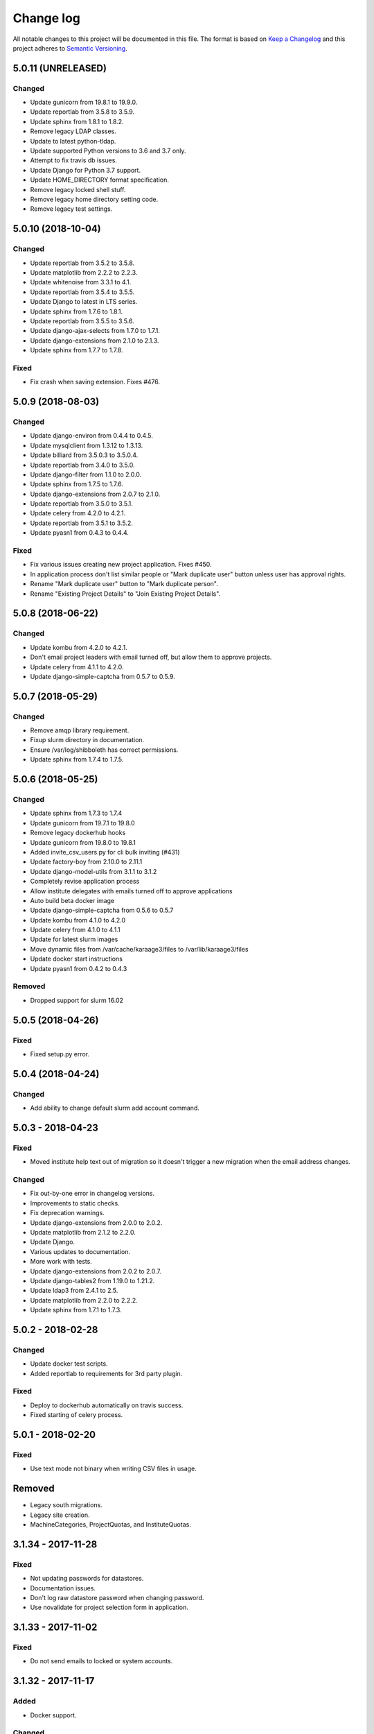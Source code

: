==========
Change log
==========
All notable changes to this project will be documented in this file. The format
is based on `Keep a Changelog`_ and this project
adheres to `Semantic Versioning`_.

.. _`Keep a Changelog`: http://keepachangelog.com/
.. _`Semantic Versioning`: http://semver.org/


5.0.11 (UNRELEASED)
-------------------

Changed
~~~~~~~
* Update gunicorn from 19.8.1 to 19.9.0.
* Update reportlab from 3.5.8 to 3.5.9.
* Update sphinx from 1.8.1 to 1.8.2.
* Remove legacy LDAP classes.
* Update to latest python-tldap.
* Update supported Python versions to 3.6 and 3.7 only.
* Attempt to fix travis db issues.
* Update Django for Python 3.7 support.
* Update HOME_DIRECTORY format specification.
* Remove legacy locked shell stuff.
* Remove legacy home directory setting code.
* Remove legacy test settings.


5.0.10 (2018-10-04)
-------------------

Changed
~~~~~~~
* Update reportlab from 3.5.2 to 3.5.8.
* Update matplotlib from 2.2.2 to 2.2.3.
* Update whitenoise from 3.3.1 to 4.1.
* Update reportlab from 3.5.4 to 3.5.5.
* Update Django to latest in LTS series.
* Update sphinx from 1.7.6 to 1.8.1.
* Update reportlab from 3.5.5 to 3.5.6.
* Update django-ajax-selects from 1.7.0 to 1.7.1.
* Update django-extensions from 2.1.0 to 2.1.3.
* Update sphinx from 1.7.7 to 1.7.8.

Fixed
~~~~~
* Fix crash when saving extension. Fixes #476.


5.0.9 (2018-08-03)
------------------

Changed
~~~~~~~
* Update django-environ from 0.4.4 to 0.4.5.
* Update mysqlclient from 1.3.12 to 1.3.13.
* Update billiard from 3.5.0.3 to 3.5.0.4.
* Update reportlab from 3.4.0 to 3.5.0.
* Update django-filter from 1.1.0 to 2.0.0.
* Update sphinx from 1.7.5 to 1.7.6.
* Update django-extensions from 2.0.7 to 2.1.0.
* Update reportlab from 3.5.0 to 3.5.1.
* Update celery from 4.2.0 to 4.2.1.
* Update reportlab from 3.5.1 to 3.5.2.
* Update pyasn1 from 0.4.3 to 0.4.4.

Fixed
~~~~~
* Fix various issues creating new project application. Fixes #450.
* In application process don't list similar people or "Mark duplicate user"
  button unless user has approval rights.
* Rename "Mark duplicate user" button to "Mark duplicate person".
* Rename "Existing Project Details" to "Join Existing Project Details".


5.0.8 (2018-06-22)
------------------

Changed
~~~~~~~
* Update kombu from 4.2.0 to 4.2.1.
* Don't email project leaders with email turned off, but allow them to approve
  projects.
* Update celery from 4.1.1 to 4.2.0.
* Update django-simple-captcha from 0.5.7 to 0.5.9.


5.0.7 (2018-05-29)
------------------

Changed
~~~~~~~
* Remove amqp library requirement.
* Fixup slurm directory in documentation.
* Ensure /var/log/shibboleth has correct permissions.
* Update sphinx from 1.7.4 to 1.7.5.


5.0.6 (2018-05-25)
------------------

Changed
~~~~~~~
* Update sphinx from 1.7.3 to 1.7.4
* Update gunicorn from 19.7.1 to 19.8.0
* Remove legacy dockerhub hooks
* Update gunicorn from 19.8.0 to 19.8.1
* Added invite_csv_users.py for cli bulk inviting (#431)
* Update factory-boy from 2.10.0 to 2.11.1
* Update django-model-utils from 3.1.1 to 3.1.2
* Completely revise application process
* Allow institute delegates with emails turned off to approve applications
* Auto build beta docker image
* Update django-simple-captcha from 0.5.6 to 0.5.7
* Update kombu from 4.1.0 to 4.2.0
* Update celery from 4.1.0 to 4.1.1
* Update for latest slurm images
* Move dynamic files from /var/cache/karaage3/files to /var/lib/karaage3/files
* Update docker start instructions
* Update pyasn1 from 0.4.2 to 0.4.3

Removed
~~~~~~~
* Dropped support for slurm 16.02


5.0.5 (2018-04-26)
------------------

Fixed
~~~~~
* Fixed setup.py error.


5.0.4 (2018-04-24)
------------------

Changed
~~~~~~~
* Add ability to change default slurm add account command.


5.0.3 - 2018-04-23
------------------

Fixed
~~~~~
* Moved institute help text out of migration so it doesn't trigger a new
  migration when the email address changes.

Changed
~~~~~~~
* Fix out-by-one error in changelog versions.
* Improvements to static checks.
* Fix deprecation warnings.
* Update django-extensions from 2.0.0 to 2.0.2.
* Update matplotlib from 2.1.2 to 2.2.0.
* Update Django.
* Various updates to documentation.
* More work with tests.
* Update django-extensions from 2.0.2 to 2.0.7.
* Update django-tables2 from 1.19.0 to 1.21.2.
* Update ldap3 from 2.4.1 to 2.5.
* Update matplotlib from 2.2.0 to 2.2.2.
* Update sphinx from 1.7.1 to 1.7.3.


5.0.2 - 2018-02-28
------------------

Changed
~~~~~~~
* Update docker test scripts.
* Added reportlab to requirements for 3rd party plugin.

Fixed
~~~~~
* Deploy to dockerhub automatically on travis success.
* Fixed starting of celery process.


5.0.1 - 2018-02-20
------------------

Fixed
~~~~~
* Use text mode not binary when writing CSV files in usage.

Removed
-------
* Legacy south migrations.
* Legacy site creation.
* MachineCategories, ProjectQuotas, and InstituteQuotas.


3.1.34 - 2017-11-28
-------------------

Fixed
~~~~~
* Not updating passwords for datastores.
* Documentation issues.
* Don't log raw datastore password when changing password.
* Use novalidate for project selection form in application.


3.1.33 - 2017-11-02
-------------------

Fixed
~~~~~
* Do not send emails to locked or system accounts.


3.1.32 - 2017-11-17
-------------------

Added
~~~~~
* Docker support.

Changed
~~~~~~~
* Updated requirements.
* Python3.5 or Python3.6 required. Django 1.11 required.  Earlier versions will
  still work (for now) but are no longer tested.

Fixed
~~~~~
* E-Mail validation for admin person form.
* Fixed my email address.
* Various bugs fixed.

Removed
~~~~~~~
* Debian packages.


3.1.31 - 2017-05-03
-------------------

Changed
~~~~~~~
* Improve password fussiness.
* Find training accounts that are system users.
* TRAINING_ACCOUNT_PREFIX is now a regexp.

Fixed
~~~~~
* Applicants can have duplicate email and usernames.
* Various Django 1.10 fixes. Django >= 1.10 not yet supported.
* Improved error handling on approving applications.
* Update various dependencies, and fix related issues.
* Fix typo in emails. Administrator not Administrator.
* All tests pass under Django 1.10.
* Support tldap 1.4.1 and ldap3 2.2.3.
* Explicitly use bcrypt/pbkdf2_sha256 by default for passwords instead of SHA1.
  Update tests to use pbkdf2_sha256. Outside tests this was already the default
  with recent versions of Django.


3.1.30 - 2016-09-11
-------------------

* Fix various errors.
* Fix broken calls to render.
* Fix validation logic, licence details, new software.
* Save institute even if commit==False.


3.1.29 - 2016-08-11
-------------------

* Fix broken tests.
* Require at least one institute delegate.
* Make project leaders a required value.
* Don't crash if institute form invalid.
* Add mark_safe to required template tags.
* Strip leading and trailing space from input fields.
* Clarify purpose of Karaage password.
* Try to eliminate confusion in entering names.
* Make department field mandatory on applicant form.
* Update empty_text for similar_people_table.
* Don't output empty fields from Slurm.
* Requires Django >= 1.8
* Fix Django 1.10 compatibility warnings.


3.1.28 - 2016-05-11
-------------------

* Ensure version.py gets installed.
* Ensure logout works with shibboleth.


3.1.27 - 2016-05-10
-------------------

* Update programmer's documentation.
* Remove references to legacy documentation.
* Automatically fill username from shibboleth if we can.
* Various fixes for shibboleth work flow.
* Tests for login/logout.
* Display Karaage version in footnote.


3.1.26 - 2016-05-06
-------------------

* Add shibboleth Apache configuration.
* Fix various shibboleth problems.
* Update shibboleth to use /Shibboleth.sso/Login instead of
  /Shibboleth.sso/DS.
* Display request.META values in SAML profile page.
* Fix render_link with latest Django Tables 1.2.0.
* Make first name and last name optional in shibboleth.
* Auto populate project application with email from shibboleth if possible.
* Redirect unknown shibboleth user to project application.
* Remove confusing shibboleth register button in application process.
* Make shibboleth login default in shibboleth enabled.
* Updates to programmer's documentation.


3.1.25 - 2016-05-03
-------------------

* Move karaage.common.logging to common.logging, as we cannot initialize
  karaage.common at time logging is loaded with Django 1.9. Will require config
  change.


3.1.24 - 2016-05-03
-------------------

* Updates to packaging.
* Updates to documentation.
* Fix tests for django_tables 1.2.0.
* Enable travis tests.


3.1.23 - 2016-04-29
-------------------

* Fix tests and ensure everything still works.


3.1.22 - 2015-06-19
-------------------

* Documentation updates.


3.1.21 - 2015-06-17
-------------------

* Fix broken people list links.
* Fix Jessie references in documentation.
* Enhance unlock_training_account function.
* Add documentation on making new Karaage releases.


3.1.20 - 2015-06-05
-------------------

* Override admin email addresses using APPROVE_ACCOUNTS_EMAIL setting.
* Fix flake8 tests in migrations.
* Change order of deactivate() function to avoid multiple updates to
  accounts.
* Fix issues with MAM datastore.
* Sort applications in admin list by reverse expiry date by default.
* Display machine_category in account lists.
* Don't allow editing project leaders through edit view.
* Don't allow revoking last project leader.
* Add new ALLOW_NEW_PROJECTS setting, if set to False user's will not be
  able to apply for new projects, only existing projects.


3.1.19 - 2015-05-29
-------------------

* Numerous bug fixes.
* Display software stats correctly.
* Update documentation for Jessie.
* Update MAM and slurm documentation.
* Fix problems with latest slurm.
* Fix institute form.
* Support undelete project button.
* Fix display of leaders in bounce list.
* Set date_approved in approved applicants.
* Add more tests.
* Add HSTS to instruction.
* Change name of "Is existing person" button to "Mark duplicate user".
* Attempt to clarify emails.
* Add work around for ds389 bug. Note this won't work when adding a person
  and setting their password at the same time; in this case please manually
  reset the password to get it to work.
  https://bugzilla.redhat.com/show_bug.cgi?id=1171308


3.1.18 - 2015-04-13
-------------------

* Django 1.8 and 1.9 fixes.
  * Minor Schema change to last_login field of Person and Machine.
  * Email length in Person increased.
  * Fix RelatedObject related issues in Applications.
  * Plus others.
* Fix bug in software application listing.
* Fix incorrect name of query and jquery-ui files.


3.1.17 - 2015-03-30
-------------------

* Cleanup code.
* Clanup css files and remove unused selectors.
* Support latest factory-boy.


3.1.16 - 2015-03-17
-------------------

* Generate error if alogger does not supply project in usage.
* Rebuild static files when upgrading package.
* Extend application expiry after it is approved.
* Allow resetting password even if no password set.
* Django 1.6 support was broken in 3.1.15, now fixed.
* Fix default URLs.
* Simplify autoconfiguration of plugins.


3.1.15 - 2015-03-10
-------------------

* Various bug fixes.
* Simplification of code, mainly alogger and tests.


3.1.14 - 2015-02-19
-------------------

* Add missing depends.
* Fix errors in installation documentation.
* Add untested Active Directory schema support.


3.1.13 - 2015-02-17
-------------------

* Fix package cleanup.
* Ensure config file not world readable.


3.1.12 - 2015-02-16
-------------------

* New upstream release.
* Move plugins to karaage.plugins.
* Various minor bug fixes.


3.1.11 - 2015-02-12
-------------------

* Merge plugins into one source.
* Merge kgapplications and kgsoftware into karaage package.


3.1.10 - 2014-12-01
-------------------

* Bug fixes.
* Fix problems with django-pipeline 1.4.0.
* Updates to documentation.


3.1.9 - 2014-10-30
------------------

* Documentation: update apache configuration.
* Python3 fixes.
* UTF8 related fixes.
* Updates to upgrade documentation.


3.1.8 - 2014-10-13
------------------

* Fix daily cleanup. Work properly with plugins.
* Test daily cleanup.


3.1.7 - 2014-10-10
------------------

* Fix various MAM issues.
* Support MAM 2.7.


3.1.6 - 2014-09-30
------------------

* More Django 1.7 updates.
* Django 1.6 should continue to work. For now.
* migrate_ldap always creates global DN in ldap if required.
* Fix problems with logentry migrations.


3.1.5 - 2014-09-18
------------------

* Fix karaage3-database upgrade.
* Make work with Django 1.7
* Fix crash if no defined HTTP session with Django 1.6.
* We should fully support Django 1.7 now.


3.1.4 - 2014-09-15
------------------

* Updates to fix Django 1.7 issues.
* Django 1.7 should really work now, however upgrade from earlier versions
  not yet documented.


3.1.3 - 2014-09-09
------------------

* Rewrite migrate_ldap.
* Add Django 1.7 migration.
* Documentation updates.
* New kg-migrate-south command.
* Django 1.7 should work, however not yet recommended for production use.


3.1.2 - 2014-08-27
------------------

* Remove odd,even row classes.
* Fix broken templates.
* Move emails template directories.
* Move people template directories.
* Move machines template directories
* Move project template directories
* Move institutes template directories.
* Move common template directories
* Ensure migrate_ldap works properly with groups.
* Fix display of institute in migration.


3.1.1 - 2014-08-19
------------------

* Update documentation.
* Fix formatting.
* djcelery kludge.
* Split software out into plugin in karaagee-usage.
* Fix copyright.
* Use roles in applications.
* Fix project application specific wording.
* Make sure we include ``*.json`` files.
* Fix faulty role checks.
* Remove Django South hack.
* Make sure we kill the LDAP server after test fails.
* Fix migration errors.
* Turn karaage into one Django app.
* Fix management commands.
* Split applications into kgapplications.
* Update documentation.
* Fix migration issues.
* libapache2-mod-wsgi-py3 should be sufficient.
* Remove python2 specific use of iteritems.
* Remove software specific datastores.
* Combine templates.
* Cleanup links.
* Fix release tag.


3.1.0 - 2014-07-30
------------------

[ Brian May ]
* Update software usage statistics.
* Per institute software usage statistics.
* Verbose logging when creating application accounts
* Change link expiry text in emails.

[ Andrew Spiers ]
* Fix typo in kg-daily-cleanup.rst

[ Brian May ]
* userPassword should be text, not binary.
* Fix strings for Python 3.2.
* Make all strings in migrations "normal" strings.
* Fix migrate_ldap operation.
* Fix PEP8 issues.
* Fix Python 3 compatibility issues.
* Fix __unicode__ methods for Python 3.
* Python 3 tests.
* Python3 tracing change.
* Disable usage / south stuff if not available.
* Fix *all* PEP8 issues.
* More Python3 syntax errors fixed.
* Fix double quoted strings in migrations.
* Remove depreciated warnings.
* Fix Python3 PEP8 errors.
* Recommend mysql.connector.django over mysqldb.
* Redo Debian packaging.
* Support TLDAP 0.3.3
* Rename global_settings.py to settings.py
* Copy and adapt file from django-xmlrpc.
* Fix copyright declaration.
* Declare Python 3 compatible.
* Split usage stuff into kgusage.
* Fix Debian packaging issues.
* Update documentation.
* Update plugin API.
* Fix directory name in comment.
* Change permissions for all of /var/cache/karaage3.
* Don't run migrations unless Karaage is configured.
* More changes to plugin API.
* Add missing dpkg triggers.
* Conceal stderr output from init.d script.
* Apache2.2 and 2.4 autoconfiguration.
* Depend on apache2.
* Don't import debconf everywhere.
* Simplify apache2.2 config.
* Rename check() to check_valid().
* karaage3-apache supercedes old packages.
* Disable django-south if not available.
* Silence Django 1.7 upgrade warnings.
* Add south to build depends.
* Fix XMLRPC and add tests.
* Remove legacy project_under_quota function.
* Update changelog.
* Add build depends on flake8.
* Fix lintian issues and other problems.
* Make tests optional.
* Combine apache config files into one.
* Rename karaage3-apache to karaage3-wsgi.
* Move non-py files to common package.
* Add lintian override for karaage3-wsgi.
* Add lintian overrides for karaage3-database.
* Modify Apache2.2 test.


3.0.15 - 2014-06-17
-------------------

* Fix account detail page for admin.
* Change get_absolute_url for accounts.
* Paranoid security checks.
* Allow users to change default project.
* Remove depends on python.
* Ensure admin request emails have correct link.
* PEP8 improvement.
* Fix PEP8 issue in comment.
* Remove non-PEP8 compliant white space.
* Support searching multiple directories for gold.
* Display more project application details.


3.0.14 - 2014-05-27
-------------------

* Put all tables inside table-container.
* Remove calc from css.
* Make headings more consistent.
* Update depends.
* Remove legacy stuff.
* Update LDAP documentation.
* Fix uninitialized is_admin value.
* Remove unneeded import.
* Ensure username is not included in the password.
* Revert "Use named URLs in get_email_link"
* Fix account permissions.


3.0.13 - 2014-05-05
-------------------

* Specify python/debian mappings.
* Update migrations threshold.
* Remove duplicate active row.
* Fix incorrect link.
* Don't migrate if configure not called.
* Triggers for static files.


3.0.12 - 2014-05-01
-------------------

[ Brian May ]
* Remove unused file.
* Fix PEP8 issues in initial config.
* Update jquery.
* Remove make_leader option from applicant from.
* Don't set make_leader to False for new projects.
* Display if this application has make_leader set.
* Use python-pipeline to compress css and js files.
* Fix display of icons.
* Remove Javascript global variables.
* New setting for debuging django-pipeline.
* Change commented out value of ALLOW_REGISTRATIONS.
* Create log files owned by www-data user.
* Fix: Include header message in invitation.
* Don't reset created_by on reopening application.
* Simplify invite process.
* Grant leader/revoke leader operations.

[ Kieran Spear ]
* Honour 'make_leader' for application approval

[ Brian May ]
* Use css style, instead of direct icon reference.
* Use django-filter and django-tables2 for people.
* Use django-filter and django-tables2 for institutes.
* Use django-filter and django-tables2 for projects.
* Use django-filter and django-tables2 for machines.
* Use django-filter/django-tables2 for applications.
* Use django-filter/django-tables2 for software.
* Use django-filter/django-tables2 for logs.
* Use django-filter/django-tables2 for usage.
* Remove obsolete cruft.
* Sort order of INSTALLED_APPS.
* Replace gen_table with django_tables.
* Use th instead of td for table headings.
* Show exta buttons for inactive people.
* datastores get_*_details don't error if not found.
* Remove legacy code; self._person is always defined.
* Remove legacy db table.
* Fix migration error.
* Active column for people.
* More work on active/status indication.
* Remove debugging.
* Simplify account display.
* Tidy code.
* Tweak filters.
* Improvements to pagination.
* Use correct format specifier for minutes.
* Show if person is admin or not in details page.


3.0.11 - 2014-04-10
-------------------

[ Brian May ]
* Fix replaces/breaks headers.
* Test password reset procedure.
* Add documentation for CLI commands.
* Correct copyright statement.

[ Kieran Spear ]
* Use named URLs in get_email_link
* Don't hardcode login_url in login_required decorator

[ Brian May ]
* Fix migration errors during upgrades from 2.7.
* Update kgcreatesuperuser command:
* Use new TLDAP check_password method.
* Fix application errors selecting projects.
* Fix error saving group.
* Fix errors changing passwords.
* Test password change forms.
* Ensure errors are emailed.
* If applicant is admin let them edit application.
* Use autocomplete to select leader/project.
* Add "make leader" field to project select form.


3.0.10 - 2014-04-02
-------------------

* Add migration to resize applicant.username.
* Fix typo in in 389 support.
* Update LDAP settings for latest TLDAP.
* Move kg-manage and kg-daily-cleanup from karaage-admin.
* Fix issue with datastore methods being called incorrectly.
* Validate group name for new institutes.
* Validate group name for new software.
* Update logging calls.


3.0.9 - 2014-03-25
------------------

[ Russell Sim ]
* Increase max length of institute identifier to 255
* Increase max length of account username to 255
* Increase the max length of group name to 255
* Increase the max username length to 255
* Increase application username length to 255

[ Brian May ]
* Don't use shell=True
* Allow displaying of all errors.

[ Russell Sim ]
* Fixed bug with incorrect mixin declaration

[ Brian May ]
* Fix pep8 issues.
* Institute graphs report unused space
* Fix undefined variables.
* Add test to change group in related objects.

[ Russell Sim ]
* Fix failure when using cracklib
* Moved test packages out of the install section
* Added unit test base class
* Better testing of institutional group changes
* New logging API

[ Brian May ]
* Use python logging.
* Move project_trend_graph to projects directory.
* Fix PEP8 issues.
* Check if userapplication content type exists.
* Fix PEP8 issues.
* Add missing import.
* Fix PEP8 issues.
* Fix error referencing DoesNotExist.
* Add missing import.
* Fix PEP8 issues.
* Add missing import.
* Remove change_default_project xmlrpc function.
* Fix more pep8 issues.
* PEP8 fixes.
* More PEP8 fixes.
* PEP8 fixes.
* Fix PEP8 issues in migrations.
* PEP8 issue solved.
* PEP8 issue solved.
* Fix breakage introduced in PEP8 cleanup
* Use django's validate_email function.
* Update authors.

[ Russell Sim ]
* Fixed flake8 check
* Increase project pid to 255
* Better testing of project group changes


3.0.8 - 2014-03-14
------------------

* Remove REMOTE_USER middleware from karaage.middleware.auth
  Django now has django.contrib.auth.middleware.RemoteUserMiddleware
  and django.contrib.auth.backends.RemoteUserBackend.
* Fix error in calling log function in Applications.
* Test changes in Karaage source code with flake8.


3.0.7 - 2014-03-13
------------------

* Numerous fixes to logging.
* Fix password reset URL.
* Numerous errors fixed.
* Updates to documentation.
* Fix to SAML middleware.
* Fix account username validation.
* Fixes to renaming people and projects.
* Hide project edit button if not leader.


3.0.6 - 2014-03-11
------------------

* Various bugs fixed.
* Update python packaging.
* Rename Debian packages to Debian python compliant names.
* Add legacy packages for backword compatibility.


3.0.5 - 2014-03-03
------------------

* Start arranging code into correct modules.
* Display profile menu in top level profile page.
* Cosmetic changes.


3.0.4 - 2014-02-27
------------------

* Redesign datastores.
* Some small config changes required. See /usr/share/doc/karaage3/NEWS.
* Bugs fixed.
* New theme.


3.0.3 - 2014-02-24
------------------

* New release of Karaage.
* Updates to theme.
* Lots of bug fixes.
* Updates to documentation.
* Restructure the views.


3.0.2 - 2014-02-05
------------------

* Bugs fixed.
* Update documentation.
* Updates to installation procedures.


3.0.1 - 2014-01-30
------------------

* Various bugs fixed.
* Add unique constraints to usage caches.
* Usage uses django-celery.


3.0.0 - 2013-07-18
------------------

* MAJOR CHANGES. BACKUP EVERYTHING ***BEFORE*** INSTALLING. BACKUP MYSQL.
  BACKUP OPENLDAP. TEST YOU CAN USE RESTORE MYSQL AND OPENLDAP. TEST
  MIGRATIONS WORK ON TEST SYSTEM WITH REAL DATA BEFORE INSTALLING ON
  PRODUCTION BOX.  MIGRATIONS MAY TAKE SOME TIME TO COMPLETE ON REAL DATA
  (ESPECIALLY IF CPUJob CONTAINS MANY ITEMS).
* Improved support for transactions.
* Various bugs fixed.
* Make mysql database authoritive over LDAP.
* Add is_locked field to Person and UserAccount.
* Add shell attribute to UserAccount.
* Add group model.
* Clean up data stores.
* Validate telephone numbers.
* Use dpkg triggers to migrate db changes.
* Update packaging.
* People don't have a LDAP entry unless they have an account.
* User's set password after account is created via password reset email.
* Use new methods stuff in tldap 0.2.7.
* We no longer require placard, change depends to depends on django-tldap.
* Remove project machine_category and machine_categories fields.
* Rename user fields to person.
* Rename ProjectCache.pid to ProjectCache.project
* Rename UserAccount to Account.
* Rename UserCache to PersonCache.
* Merge User db model/table into Person.
* For Project table, pid is no longer PK.
* Migrations for all of the above.
* Rewrite graphs.
* Existing LDAP entries for non-accounts will get deleted in db migration.
* URLS changed.
* Cleaned templates.
* Intergrate slurm/gold functionality as datastores.
* Simplify dependencies.
* Rewrite applications app.
* Anything not mentioned above was also changed.
* World peace is still to come.


2.7.6 - 2013-03-27
------------------

* Fix authentication for user's without a cluster account.
* Fix account expiry process.


2.7.5 - 2013-03-25
------------------

* Fix error creating new accounts.
* Reverse lock/unlock links when editing person.


2.7.4 - 2013-03-22
------------------

* Fix software data stores.
* Fix various errors initializing data for new users.
* Fix error in pbsmoab if user could not be found.


2.7.3 - 2013-03-15
------------------

* Don't support Python 2.5


2.7.3 - 2013-03-15
------------------

* Simplify default arguments.
* Remove duplicate initialization of machinecategory.
* Fix broken link in institute_form.html
* Update wiki link.
* Use GET for search, not POST.
* Fix confusion between person and accounts.
* debian


2.7.2 - 2013-02-19
------------------

* Tests all work now.


2.7.1 - 2013-02-11
------------------

* Increase the version number in __init__.py.


2.7.0 - 2013-02-11
------------------

* New version.
* Based on latest django-placard.
* Lots of changes to templates. Existing templates might not display
  correctly.


2.6.8 - 2012-11-19
------------------

* Fix error in template. Requires permissions to see </ul> end tag.


2.6.7 - 2012-11-14
------------------

* Fix placard templates, accidentally broken in last release.


2.6.6 - 2012-11-13
------------------

* Fix broken software email templates.
* Update loginShell form processing.
* Updates to django ajax selects stuff.


2.6.5 - 2012-10-16
------------------

* Update for latest django-ajax-selects.
* Remove obsolete code.
* Convert everything to use Django staticfiles.
* Make telehone number required in applicant form.
* Additional email address checks.
* Support Django 1.4.
* See https://github.com/Karaage-Cluster/karaage/issues?milestone=2&state=closed
* django-ajax-selects update
* project description
* Non-privileged admins can edit machine category
* latest django-ajax-selects support
* link_software error when unicode
* Error when no shell on unlocking
* Convert media files to staticfiles


2.6.4 - 2012-03-22
------------------

* See https://github.com/Karaage-Cluster/karaage/issues?milestone=5&state=closed
* Method to get a users projects via XML RPC
* Comments for Applications
* Don't allow people to join a project they are already a member of
* Project management as a project leader
* View pending project details before accepting
* Users stay in LDAP group when deleting project
* Set default project by webpage
* logging in takes you to home page
* application list doesn't display the application title
* Unlocking an account that is already unlocked
* Make default shell configurable
* Make bounced shell configurable
* Display application type in application table
* Multiple invitations to same email for same project
* Page 2 of applications on User site is Empty
* Project start date in form
* Deleted and Rejected applications
* Usage divide by zero issue
* Approve software request link doesn't show up
* SAML duplicate email error
* Spelling mistake.
* update project fails
* Machine Category usage cache errors


2.6.3 - 2012-02-07
------------------

* Jobname for a CPU Job increased to 256 characters
* Fixed bug for trend graphs when institute name had a / in it
* Ensure locked users can't change login shell
* Add users title to ldap
* Make names of software packages unique
* Log when user details are changed
* Added debconf question for DB migrations
* Added password reset function
* Allow project leaders to invite users to their projects
* Allow users to change their default project
* Show change password view on profile page
* Added managment commands to lock/unlock training accounts


2.6.2 - 2011-10-19
------------------

* Handle module strings with // as a separator
* More filtering on software list
* Ensure usage index page is only accessible if allowed
* Other minor bug fixes


2.6.1 - 2011-08-30
------------------

* Fixed out by 1 error when calculating available cpus
* Added memory and core usage reports
* Fixed institute usage permission view
* More sensible redirect after accepting a license
* Added DB index to date field on CPUJob
* Fixed longstanding matplotlib project graph error


2.6 - 2011-08-02
----------------

* Institutes now have 0 or many delegates, got rid of active/sub delegates
* Removed deprecated requests app
* Refactor Account datastores. Setting now stored in DB
* Archive applications
* Ability to add/edit machine categories
* Reverse order of applications in admin site
* Set DEFAULT_FROM_EMAIL to be equal to ACCOUNTS_EMAIL
* Added software field to CPUJob
* Added CPU Job detail and list pages
* Send admin notification for pending project applications too
* Ability for an admin to modify an applicant
* Only create a group for a software package if it's restricted or has a license
* New management command to change a users username
* Added software usage statistics views
* Removed is_expertise field from projects
* Made the Send Email function more generic


2.5.17 - 2011-07-15
-------------------

* Workaround for long standing matplotlib bug. Don't error
  if can't display graph.
* Fixed another SAML_ID unique bug


2.5.16 - 2011-06-27
-------------------

* Fixed instutute usage bug


2.5.15 - 2011-06-14
-------------------

* Fixed bug in user invite email sending
* Fixed broken decline link in project applications
* Fixed bug in software detail template


2.5.14 - 2011-06-10
-------------------

* Ability to view accepted licenses
* Fixed bug where utilisation only showed up after 2nd request
* Prevent saml_id and passwords from being edited in any forms
* Other minor bug fixes


2.5.13 - 2011-06-03
-------------------

* Ensure SAML ID doesn't get set on new applications
* This fixes a serious bug


2.5.12 - 2011-06-03
-------------------

* Project approved emails were going to the wrong place
* Log view for applications. Log against the parent Application model
* Add example setting for REGISTRATION_BASE_URL
* Minor bugs fixed


2.5.11 - 2011-06-01
-------------------

* Ensure project PIDs and institute names don't clash
* Fixed bug in application invites
* Added Project decline functions
* Ensure institute name is unique. Ensure saml attributes are unique
* Have a variable for user site for url links in emails
* Refactored email templates. Use .example as suffixes


2.5.10 - 2011-05-25
-------------------

* Fixed SAML entity ID bug when editing institutes
* Password encoding bug for AD fixed
* Project application workflows - Admin approval
* Admin context processor for pending app count
* Improvements in the institute form
* Ability to override UserApplicationForm


2.5.9 - 2011-05-18
------------------

* Fixed bug in graph generation when usage is unknown.
* Fixed bug in application saml institute logic
* Show unknow usage if user or project is NULL


2.5.8 - 2011-05-04
------------------

* Show all unknow usage function
* Set defaults for PERSONAL_DATASTORE and ACCOUNT_DATASTORES
* Use one template file for account approvals.
* Minor bug fixes


2.5.7 - 2011-03-30
------------------

* Project Caps, multiple caps allowed
* Got rid of need for unknown user and project for missing usage
* Added software datastore
* Fixed some LDAP caching issues
* Various bug fixes and RPM packaging improvements


2.5.6 - 2011-03-09
------------------

* Bug fixes
* Show saml ids in admin detail pages
* Changed create_password_hash to handle different formats


2.5.5 - 2011-03-08
------------------

* Added initial code for SAML support
* Don't assume LDAP in kgcreateuser command
* Add CAPTCHA to application forms if in use


2.5.4 - 2011-02-23
------------------

* Change default url for graphs to /karaage_graphs/
* Minor bug fixes


2.5.3 - 2011-02-21
------------------

* New application state ARCHIVE, handle multiple applications per applicant
* APPROVE_ACCOUNTS_EMAIL added
* Active Directory datastore
* Project applications
* Management command now deletes all applications that have been
  complete for 30 days.
* Ability to allow public access to usage information.
  Default is to keep restricted.
* Add CAPTCHA fields to application forms if no token and open
  registrations allowed.


2.5.2 - 2010-12-15
------------------

* Add transaction middleware
* Force close LDAP connection to avoid stale data
* Update person when changing default project
* Update homeDir on account update
* friendlier message when application not in correct state
* Delete the applicant associated with application on deletion
* Added logging for application state changes


2.5.1 - 2010-12-10
------------------

* Return distinct results in global search form
* Raise 403 error instead of 404 when application exists
  but is in wrong state.
* Force user sync for LDAP on changing default project
* Show secret token in admin view
* Use model auth backend too to support alogger and the likes
* Use andsomes is_password_strong method instead of own


2.5 - 2010-11-17
----------------

* Project Datastores
* Support for system users
* Machine scaling factor
* Handle Applications more generically and allow easier subclassing
* Institute datastores
* ProjectApplications
* Create default machine category when machines app is created
* Generate SECRET_KEY in new installations
* Many bug fixes throughout code


2.4.14 - 2010-11-17
-------------------

* Added CSV user import command
* Ensure applicant with same email doesn't exist when inviting
* Minor bug fixes


2.4.13 - 2010-10-20
-------------------

* Make sure invitation isn't expired
* Send different email if existing user on account creation
* Usage bug fixes
* allow admin to change application request options
* optional redirect after changing default project
* Ability to delete applications in admin view
* Spelling mistakes
* Other various bug fixes


2.4.12 - 2010-10-13
-------------------

* Make header_message required field in application invite form
* Only show software that has a license for users to accept
* Bug fixes


2.4.11 - 2010-10-07
-------------------

* Select related to lessen SQL queries
* Fixed bug in log parser if user has two accounts
* Allow existing users to apply for new projects
* Added project application form
* Ensure Applicant email is unique
* Changes to ProjectApplication model
* Display pending applications to project leaders in profile
* Allow project leader to select 'needs account'
* Pending applications for user plus decline applications
* Name of NEW state is Invitaion sent
* More explicit confirm when inviting users that already exist in system


2.4.10 - 2010-10-04
-------------------

* Fixed serious cirular import bug


2.4.9 - 2010-09-29
------------------

* New Application app
* Fixed bug in password done template
* Other minor fixes


2.4.8 - 2010-09-15
------------------

* Added memory and core usage reports
* Use django-ajax-selects
* Use new messaging framework
* Ability to change is_staff and is_superuser
* Bug fixes and code cleanup


2.4.7 - 2010-08-25
------------------

* Use django-andsome baseurl context
* Bug fixes


2.4.6 - 2010-08-25
------------------

* Added ability to request software.
* Cleaned up permission system on who can view what
* Moved project usage URL
* Bug fixes


2.4.5 - 2010-08-17
------------------

* Use BigInteger field in usage fields
* Fix import error in request forms


2.4.4 - 2010-08-12
------------------

* Set django password to unusable once user has password in ldap
* Removed required fields on most user form fields.
* Only able to change password if user is unlocked. Fixes #63
* Remove hardcoded link to VPAC usage graph.
* Other small bug fixes


2.4.3 - 2010-07-28
------------------

* Make kgcreatesuperuser script smarter
* Don't error if graphs not implemented in specific library


2.4.2 - 2010-07-28
------------------

* Dropped support for Django 1.1.1
* LOGIN_URL settings move to karaage-admin


2.4.1 - 2010-07-27
------------------

* Added command to create a karaage superuser
* Make LDAP Auth backend the default
* If no logged in user log events under the new user
* Make country field optional on Person model


2.4 - 2010-07-27
----------------

* Minor config changes
* Changes to default settings for new installs
* Bug fixes to project form


2.3.11 - 2010-07-21
-------------------

* Compatible with Django 1.1
* Other tweaks to default configuration.
* Minor updates to configuration.
* Add script to set default secret.


2.3.10 - 2010-07-20
-------------------

* Change to non-native format.
* Use new configuration system.
* Other improvements to packaging.


2.3.9 - 2010-06-08
------------------

* Fixed syntax error


2.3.8 - 2010-06-08
------------------

* Fixed Django 1.2 incompatibility


2.3.7 - 2010-05-31
------------------

* Remove username from account creation form, fixes #43.
* Allow searching for project ID's in choose project that are longer that 8 characters


2.3.6 - 2010-05-28
------------------

* Removed comment field from request detail
* Only activate a user if not already active


2.3.5 - 2010-05-28
------------------

* Fix issue of not being able to search from page 2+ in userlist, Fixes #40
* Fixed #44 </tr> tag now in correct place for valid html
* Fixed bug in get_available_time and created a test to make sure it's correct
* Allow PID to be specified in admin project form
* More testing


2.3.4 - 2010-05-26
------------------

* Decreased verbosity in management scripts
* Split user forms up one with username/password, one without
* Don't update datastore when saving a user in create script
* Only require required attributes in create_new_user method
* Moved to using django-simple-captcha instead of custom one
* Changed ordering when updating users in ldap datastore. Fixes #41
* More unit tests


2.3.3 - 2010-05-19
------------------

* Gecos and gidNumber are now also configurable via ldap_attrs


2.3.2 - 2010-05-19
------------------

* Pull in django-south dependency


2.3.1 - 2010-05-19
------------------

* Use active institutes in forms


2.3 - 2010-05-19
----------------

* Use Django-south for DB migrations
* Added is_active field to Institute


2.2.1 - 2010-05-17
-------------------

* Fixed create_account bug with ldap_attrs


2.2 - 2010-05-17
----------------

* Use dynamic values when creating an LDAP account. Also supply default_project when creating accounts
* Code clean up
* Added unittests for people and set up testing framework and project
* Bugfix for graphs when no machines
* Quota equals zero bug and signals to add IntituteChuck automatically
* Show jobID in default usage list.
* Added pylint file


2.1.1 - 2010-05-07
------------------

* Ability to set LOCKED_SHELL. Fixes #34
* objectClass now configurable


2.1 - 2010-05-06
----------------

* Changed size of cpu_job.jobname from 20 -> 100. REQUIRES DB change
* removed is_expertise from user project form
* By default expect a non expertise project when creating a project ID
* Removed VPAC in text on admin person form


2.0.16 - 2010-05-05
-------------------

* Better way of checking to see if user is locked or not


2.0.15 - 2010-05-05
-------------------

* Removed VPAC specific lock DN


2.0.14 - 2010-05-03
-------------------

* Fixed usage bug when no projectchunk
* Fixed JS broken link on project form


2.0.13 - 2010-05-03
-------------------

* Added initial data for default MachineCategory. Fixes #31
* Added initial api docs
* Added some management commands for clearing and populating
  usage cache and locking expired users
* Don't display title if it doesn't exist. Fixes #30


2.0.12 - 2010-04-29
-------------------

* Attempts to fix usage error. addresses #25


2.0.11 - 2010-04-28
-------------------

* Fixed broken graph urls


2.0.10 - 2010-04-28
-------------------

* Provide GRAPH_URL in template context


2.0.9 - 2010-04-28
------------------

* GRAPH_URL and GRAPH_ROOT settings if graph dir separate to MEDIA_*


2.0.8 - 2010-04-01
------------------

* Fixed software_detail bug


2.0.7 - 2010-03-31
------------------

* Fixed totals displaying in usage_institute_detail page
* Use new django aggregation support instead of raw sql
* Show project usage based on machine_category


2.0.6 - 2010-03-24
------------------

* Fixed bug in project reports url redirection


2.0.5 - 2010-03-22
------------------

* Depend on django-xmlrpc package


2.0.4 - 2010-03-22
------------------

* Actually use new alogger library


2.0.3 - 2010-03-22
------------------

* Depend on python-alogger


2.0.2 - 2010-03-19
------------------

* Fixed gdchart2 requirment


2.0.1 - 2010-03-19
------------------

* Initial release.
